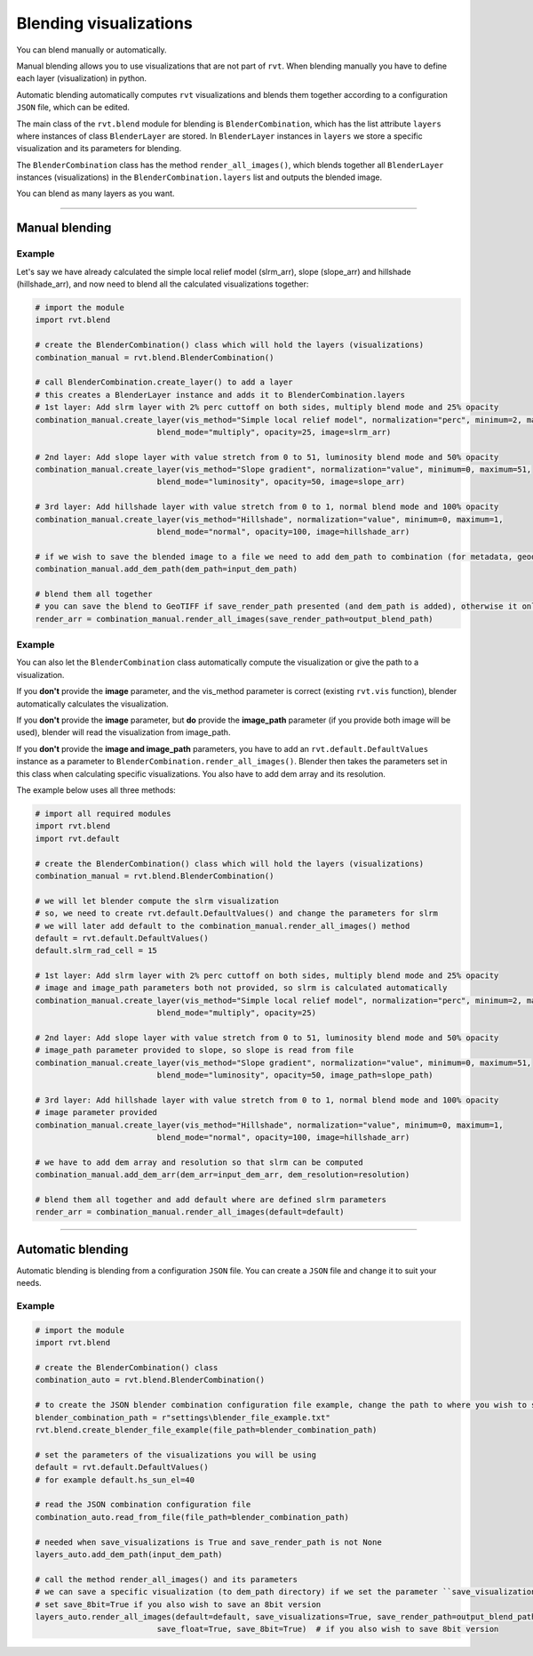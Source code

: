 .. _start_blend:

Blending visualizations
=======================

You can blend manually or automatically.

Manual blending allows you to use visualizations that are not part of ``rvt``. When blending manually you have to define each layer (visualization) in python.

Automatic blending automatically computes ``rvt`` visualizations and blends them together according to a configuration ``JSON`` file, which can be edited.

The main class of the ``rvt.blend`` module for blending is ``BlenderCombination``, which has the list attribute ``layers`` where instances of class ``BlenderLayer`` are stored. In ``BlenderLayer`` instances in ``layers`` we store a specific visualization and its parameters for blending.

The ``BlenderCombination`` class has the method ``render_all_images()``, which blends together all ``BlenderLayer`` instances (visualizations) in the ``BlenderCombination.layers`` list and outputs the blended image.

You can blend as many layers as you want.

----

Manual blending
---------------

Example
^^^^^^^

Let's say we have already calculated the simple local relief model (slrm_arr), slope (slope_arr) and hillshade (hillshade_arr), and now need to blend all the calculated visualizations together:

.. code-block:: python
    
    # import the module
    import rvt.blend

    # create the BlenderCombination() class which will hold the layers (visualizations)
    combination_manual = rvt.blend.BlenderCombination()

    # call BlenderCombination.create_layer() to add a layer
    # this creates a BlenderLayer instance and adds it to BlenderCombination.layers
    # 1st layer: Add slrm layer with 2% perc cuttoff on both sides, multiply blend mode and 25% opacity
    combination_manual.create_layer(vis_method="Simple local relief model", normalization="perc", minimum=2, maximum=2,
                              blend_mode="multiply", opacity=25, image=slrm_arr)
                              
    # 2nd layer: Add slope layer with value stretch from 0 to 51, luminosity blend mode and 50% opacity
    combination_manual.create_layer(vis_method="Slope gradient", normalization="value", minimum=0, maximum=51,
                              blend_mode="luminosity", opacity=50, image=slope_arr)
                              
    # 3rd layer: Add hillshade layer with value stretch from 0 to 1, normal blend mode and 100% opacity
    combination_manual.create_layer(vis_method="Hillshade", normalization="value", minimum=0, maximum=1,
                              blend_mode="normal", opacity=100, image=hillshade_arr)

    # if we wish to save the blended image to a file we need to add dem_path to combination (for metadata, geodata)
    combination_manual.add_dem_path(dem_path=input_dem_path)

    # blend them all together
    # you can save the blend to GeoTIFF if save_render_path presented (and dem_path is added), otherwise it only returns array
    render_arr = combination_manual.render_all_images(save_render_path=output_blend_path)

Example
^^^^^^^

You can also let the ``BlenderCombination`` class automatically compute the visualization or give the path to a visualization. 

If you **don't** provide the **image** parameter, and the vis_method parameter is correct (existing ``rvt.vis`` function), blender automatically calculates the visualization. 

If you **don't** provide the **image** parameter, but **do** provide the **image_path** parameter (if you provide both image will be used), blender will read the visualization from image_path.

If you **don't** provide the **image and image_path** parameters, you have to add an ``rvt.default.DefaultValues`` instance as a parameter to ``BlenderCombination.render_all_images()``. Blender then takes the parameters set in this class when calculating specific visualizations.
You also have to add dem array and its resolution. 


The example below uses all three methods:

.. code-block:: python

    # import all required modules
    import rvt.blend
    import rvt.default

    # create the BlenderCombination() class which will hold the layers (visualizations)
    combination_manual = rvt.blend.BlenderCombination()

    # we will let blender compute the slrm visualization 
    # so, we need to create rvt.default.DefaultValues() and change the parameters for slrm
    # we will later add default to the combination_manual.render_all_images() method
    default = rvt.default.DefaultValues()
    default.slrm_rad_cell = 15

    # 1st layer: Add slrm layer with 2% perc cuttoff on both sides, multiply blend mode and 25% opacity
    # image and image_path parameters both not provided, so slrm is calculated automatically
    combination_manual.create_layer(vis_method="Simple local relief model", normalization="perc", minimum=2, maximum=2,
                              blend_mode="multiply", opacity=25)
                              
    # 2nd layer: Add slope layer with value stretch from 0 to 51, luminosity blend mode and 50% opacity
    # image_path parameter provided to slope, so slope is read from file
    combination_manual.create_layer(vis_method="Slope gradient", normalization="value", minimum=0, maximum=51,
                              blend_mode="luminosity", opacity=50, image_path=slope_path)
                              
    # 3rd layer: Add hillshade layer with value stretch from 0 to 1, normal blend mode and 100% opacity
    # image parameter provided
    combination_manual.create_layer(vis_method="Hillshade", normalization="value", minimum=0, maximum=1,
                              blend_mode="normal", opacity=100, image=hillshade_arr)

    # we have to add dem array and resolution so that slrm can be computed
    combination_manual.add_dem_arr(dem_arr=input_dem_arr, dem_resolution=resolution)

    # blend them all together and add default where are defined slrm parameters
    render_arr = combination_manual.render_all_images(default=default)

----

Automatic blending
------------------

Automatic blending is blending from a configuration ``JSON`` file. You can create a ``JSON`` file and change it to suit your needs.

Example
^^^^^^^

.. code-block:: python

    # import the module
    import rvt.blend

    # create the BlenderCombination() class
    combination_auto = rvt.blend.BlenderCombination()
    
    # to create the JSON blender combination configuration file example, change the path to where you wish to save the file
    blender_combination_path = r"settings\blender_file_example.txt"
    rvt.blend.create_blender_file_example(file_path=blender_combination_path)

    # set the parameters of the visualizations you will be using
    default = rvt.default.DefaultValues()
    # for example default.hs_sun_el=40

    # read the JSON combination configuration file
    combination_auto.read_from_file(file_path=blender_combination_path)

    # needed when save_visualizations is True and save_render_path is not None
    layers_auto.add_dem_path(input_dem_path)

    # call the method render_all_images() and its parameters
    # we can save a specific visualization (to dem_path directory) if we set the parameter ``save_visualization`` to True
    # set save_8bit=True if you also wish to save an 8bit version
    layers_auto.render_all_images(default=default, save_visualizations=True, save_render_path=output_blend_path,
                              save_float=True, save_8bit=True)  # if you also wish to save 8bit version

.. seealso:: Find out more about blending in :ref:`rvt.blend`.
